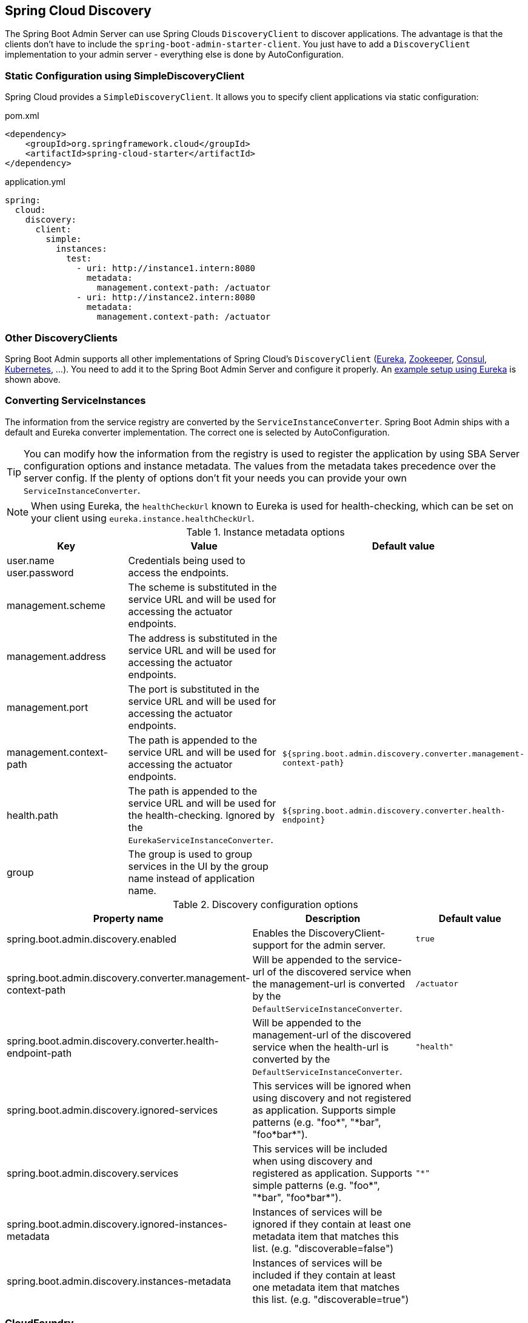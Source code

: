 [[spring-cloud-discovery-support]]
== Spring Cloud Discovery ==

The Spring Boot Admin Server can use Spring Clouds `DiscoveryClient` to discover applications.
The advantage is that the clients don't have to include the `spring-boot-admin-starter-client`.
You just have to add a `DiscoveryClient` implementation to your admin server - everything else is done by AutoConfiguration.

[[spring-cloud-discovery-static-config]]
=== Static Configuration using SimpleDiscoveryClient ===

Spring Cloud provides a `SimpleDiscoveryClient`.
It allows you to specify client applications via static configuration:

[source,xml]
.pom.xml
----
<dependency>
    <groupId>org.springframework.cloud</groupId>
    <artifactId>spring-cloud-starter</artifactId>
</dependency>
----

[source,yml]
.application.yml
----
spring:
  cloud:
    discovery:
      client:
        simple:
          instances:
            test:
              - uri: http://instance1.intern:8080
                metadata:
                  management.context-path: /actuator
              - uri: http://instance2.intern:8080
                metadata:
                  management.context-path: /actuator
----

=== Other DiscoveryClients ===

Spring Boot Admin supports all other implementations of Spring Cloud's `DiscoveryClient` (https://docs.spring.io/spring-cloud-netflix/docs/current/reference/html/#service-discovery-eureka-clients/[Eureka], https://docs.spring.io/spring-cloud-zookeeper/docs/current/reference/html/#spring-cloud-zookeeper-discovery[Zookeeper], https://docs.spring.io/spring-cloud-consul/docs/current/reference/html/#spring-cloud-consul-discovery[Consul], https://docs.spring.io/spring-cloud-kubernetes/docs/current/reference/html/#discoveryclient-for-kubernetes[Kubernetes], ...).
You need to add it to the Spring Boot Admin Server and configure it properly.
An <<getting-started#discover-clients-via-spring-cloud-discovery,example setup using Eureka>> is shown above.

=== Converting ServiceInstances ===

The information from the service registry are converted by the `ServiceInstanceConverter`.
Spring Boot Admin ships with a default and Eureka converter implementation.
The correct one is selected by AutoConfiguration.

TIP: You can modify how the information from the registry is used to register the application by using SBA Server configuration options and instance metadata.
The values from the metadata takes precedence over the server config.
If the plenty of options don't fit your needs you can provide your own `ServiceInstanceConverter`.

NOTE: When using Eureka, the `healthCheckUrl` known to Eureka is used for health-checking, which can be set on your client using `eureka.instance.healthCheckUrl`.

.Instance metadata options
|===
| Key |Value |Default value

| user.name +
user.password
| Credentials being used to access the endpoints.
|

| management.scheme
| The scheme is substituted in the service URL and will be used for accessing the actuator endpoints.
|

| management.address
| The address is substituted in the service URL and will be used for accessing the actuator endpoints.
|

| management.port
| The port is substituted in the service URL and will be used for accessing the actuator endpoints.
|

| management.context-path
| The path is appended to the service URL and will be used for accessing the actuator endpoints.
| `${spring.boot.admin.discovery.converter.management-context-path}`

| health.path
| The path is appended to the service URL and will be used for the health-checking. Ignored by the `EurekaServiceInstanceConverter`.
| `${spring.boot.admin.discovery.converter.health-endpoint}`

| group
| The group is used to group services in the UI by the group name instead of application name.
|
|===

.Discovery configuration options
|===
| Property name |Description |Default value

| spring.boot.admin.discovery.enabled
| Enables the DiscoveryClient-support for the admin server.
| `true`

| spring.boot.admin.discovery.converter.management-context-path
| Will be appended to the service-url of the discovered service when the management-url is converted by the `DefaultServiceInstanceConverter`.
| `/actuator`

| spring.boot.admin.discovery.converter.health-endpoint-path
| Will be appended to the management-url of the discovered service when the health-url is converted by the `DefaultServiceInstanceConverter`.
| `"health"`

| spring.boot.admin.discovery.ignored-services
| This services will be ignored when using discovery and not registered as application. Supports simple patterns (e.g. +++"foo*"+++, +++"*bar"+++, +++"foo*bar*"+++).
|

| spring.boot.admin.discovery.services
| This services will be included when using discovery and registered as application. Supports simple patterns (e.g. +++"foo*"+++, +++"*bar"+++, +++"foo*bar*"+++).
| `"*"`

| spring.boot.admin.discovery.ignored-instances-metadata
| Instances of services will be ignored if they contain at least one metadata item that matches this list. (e.g. +++"discoverable=false"+++)
|

| spring.boot.admin.discovery.instances-metadata
| Instances of services will be included if they contain at least one metadata item that matches this list. (e.g. +++"discoverable=true"+++)
|
|===

=== CloudFoundry ===

If you are deploying your applications to CloudFoundry then `vcap.application.application_id` and `vcap.application.instance_index` *_must_* be added to the metadata for proper registration of applications with Spring Boot Admin Server.
Here is a sample configuration for Eureka:

[source,yml]
.application.yml
----
eureka:
  instance:
    hostname: ${vcap.application.uris[0]}
    nonSecurePort: 80
    metadata-map:
      applicationId: ${vcap.application.application_id}
      instanceId: ${vcap.application.instance_index}
----
